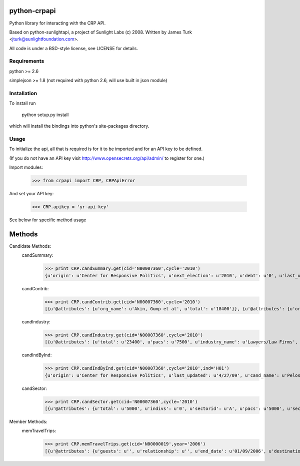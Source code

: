 ==================
python-crpapi
==================

Python library for interacting with the CRP API.

Based on python-sunlightapi, a project of Sunlight Labs (c) 2008.  
Written by James Turk <jturk@sunlightfoundation.com>.

All code is under a BSD-style license, see LICENSE for details.


Requirements
============

python >= 2.6

simplejson >= 1.8 (not required with python 2.6, will use built in json module)


Installation
============
To install run

    python setup.py install

which will install the bindings into python's site-packages directory.

Usage
=====

To initialize the api, all that is required is for it to be imported and for an
API key to be defined.

(If you do not have an API key visit http://www.opensecrets.org/api/admin/ to
register for one.)

Import modules:
    
    >>> from crpapi import CRP, CRPApiError
    
And set your API key:
    
    >>> CRP.apikey = 'yr-api-key'

See below for specific method usage
	
=======
Methods
=======
Candidate Methods:
	candSummary:
		>>> print CRP.candSummary.get(cid='N00007360',cycle='2010')
		{u'origin': u'Center for Responsive Politics', u'next_election': u'2010', u'debt': u'0', u'last_updated': u'03/31/2009', u'cand_name': u'Pelosi, Nancy', u'cid': u'N00007360', u'spent': u'471725', u'chamber': u'H', u'state': u'CA', u'first_elected': u'1987', u'source': u'http://www.opensecrets.org/politicians/summary.php?cid=N00007360&cycle=2010', u'party': u'D', u'total': u'377304', u'cash_on_hand': u'221291', u'cycle': u'2010'}
		
	candContrib:
		>>> print CRP.candContrib.get(cid='N00007360',cycle='2010')
		[{u'@attributes': {u'org_name': u'Akin, Gump et al', u'total': u'18400'}}, {u'@attributes': {u'org_name': u'American Dental Assn', u'total': u'10000'}}, {u'@attributes': {u'org_name': u'Hercules Holding', u'total': u'10000'}}, {u'@attributes': {u'org_name': u'Intl Brotherhood of Electrical Workers', u'total': u'10000'}}, {u'@attributes': {u'org_name': u'Machinists/Aerospace Workers Union', u'total': u'10000'}}, {u'@attributes': {u'org_name': u'New York Life Insurance', u'total': u'10000'}}, {u'@attributes': {u'org_name': u'Operating Engineers Union', u'total': u'10000'}}, {u'@attributes': {u'org_name': u'Air Line Pilots Assn', u'total': u'5000'}}, {u'@attributes': {u'org_name': u'American Academy of Dermatology Assn', u'total': u'5000'}}, {u'@attributes': {u'org_name': u'American Fedn of St/Cnty/Munic Employees', u'total': u'5000'}}, {u'@attributes': {u'org_name': u'Amgen Inc', u'total': u'5000'}}, {u'@attributes': {u'org_name': u'Dean Foods', u'total': u'5000'}}, {u'@attributes': {u'org_name': u'Marine Engineers Beneficial Assn', u'total': u'5000'}}, {u'@attributes': {u'org_name': u'Metlife Inc', u'total': u'5000'}}, {u'@attributes': {u'org_name': u'National Beer Wholesalers Assn', u'total': u'5000'}}, {u'@attributes': {u'org_name': u'National Venture Capital Assn', u'total': u'5000'}}, {u'@attributes': {u'org_name': u'Natl Cmte to Preserve Social Security', u'total': u'5000'}}, {u'@attributes': {u'org_name': u'Sony Corp', u'total': u'5000'}}, {u'@attributes': {u'org_name': u'Transport Workers Union', u'total': u'5000'}}, {u'@attributes': {u'org_name': u'United Transportation Union', u'total': u'5000'}}]

	candIndustry:
		>>> print CRP.candIndustry.get(cid='N00007360',cycle='2010')
		[{u'@attributes': {u'total': u'23400', u'pacs': u'7500', u'industry_name': u'Lawyers/Law Firms', u'indivs': u'15900'}}, {u'@attributes': {u'total': u'22500', u'pacs': u'22500', u'industry_name': u'Industrial Unions', u'indivs': u'0'}}, {u'@attributes': {u'total': u'22500', u'pacs': u'22500', u'industry_name': u'Transportation Unions', u'indivs': u'0'}}, {u'@attributes': {u'total': u'20000', u'pacs': u'20000', u'industry_name': u'Health Professionals', u'indivs': u'0'}}, {u'@attributes': {u'total': u'15000', u'pacs': u'15000', u'industry_name': u'Insurance', u'indivs': u'0'}}, {u'@attributes': {u'total': u'13500', u'pacs': u'13500', u'industry_name': u'Building Trade Unions', u'indivs': u'0'}}, {u'@attributes': {u'total': u'10800', u'pacs': u'0', u'industry_name': u'Lobbyists', u'indivs': u'10800'}}, {u'@attributes': {u'total': u'10000', u'pacs': u'10000', u'industry_name': u'Hospitals/Nursing Homes', u'indivs': u'0'}}, {u'@attributes': {u'total': u'8000', u'pacs': u'8000', u'industry_name': u'TV/Movies/Music', u'indivs': u'0'}}, {u'@attributes': {u'total': u'7500', u'pacs': u'7500', u'industry_name': u'Securities & Investment', u'indivs': u'0'}}, {u'@attributes': {u'total': u'7000', u'pacs': u'7000', u'industry_name': u'Public Sector Unions', u'indivs': u'0'}}, {u'@attributes': {u'total': u'5000', u'pacs': u'5000', u'industry_name': u'Misc Issues', u'indivs': u'0'}}, {u'@attributes': {u'total': u'5000', u'pacs': u'5000', u'industry_name': u'Telecom Services & Equipment', u'indivs': u'0'}}, {u'@attributes': {u'total': u'5000', u'pacs': u'5000', u'industry_name': u'Dairy', u'indivs': u'0'}}, {u'@attributes': {u'total': u'5000', u'pacs': u'5000', u'industry_name': u'Pharmaceuticals/Health Products', u'indivs': u'0'}}, {u'@attributes': {u'total': u'5000', u'pacs': u'5000', u'industry_name': u'Beer, Wine & Liquor', u'indivs': u'0'}}, {u'@attributes': {u'total': u'3500', u'pacs': u'3500', u'industry_name': u'Real Estate', u'indivs': u'0'}}, {u'@attributes': {u'total': u'2500', u'pacs': u'2500', u'industry_name': u'Accountants', u'indivs': u'0'}}, {u'@attributes': {u'total': u'2500', u'pacs': u'2500', u'industry_name': u'Electric Utilities', u'indivs': u'0'}}, {u'@attributes': {u'total': u'2500', u'pacs': u'2500', u'industry_name': u'Construction Services', u'indivs': u'0'}}, {u'@attributes': {u'total': u'2500', u'pacs': u'2500', u'industry_name': u'Retail Sales', u'indivs': u'0'}}, {u'@attributes': {u'total': u'2500', u'pacs': u'2500', u'industry_name': u'Railroads', u'indivs': u'0'}}, {u'@attributes': {u'total': u'2500', u'pacs': u'2500', u'industry_name': u'Food & Beverage', u'indivs': u'0'}}, {u'@attributes': {u'total': u'2500', u'pacs': u'0', u'industry_name': u'Misc Business', u'indivs': u'2500'}}, {u'@attributes': {u'total': u'1000', u'pacs': u'0', u'industry_name': u'Business Services', u'indivs': u'1000'}}, {u'@attributes': {u'total': u'1000', u'pacs': u'1000', u'industry_name': u'Misc Defense', u'indivs': u'0'}}, {u'@attributes': {u'total': u'500', u'pacs': u'0', u'industry_name': u'Automotive', u'indivs': u'500'}}, {u'@attributes': {u'total': u'500', u'pacs': u'500', u'industry_name': u'Environment', u'indivs': u'0'}}]

	candIndByInd:
		>>> print CRP.candIndByInd.get(cid='N00007360',cycle='2010',ind='H01')
		{u'origin': u'Center for Responsive Politics', u'last_updated': u'4/27/09', u'cand_name': u'Pelosi, Nancy', u'cid': u'N00007360', u'industry': u'Health Professionals', u'pacs': u'20000', u'rank': u'0', u'indivs': u'0', u'chamber': u'H', u'state': u'California', u'source': u'http://www.opensecrets.org/industries/recips.php?Ind=H01&cycle=2010&recipdetail=H&Mem=Y&sortorder=U', u'party': u'D', u'total': u'20000', u'cycle': u'2010'}

	candSector:
		>>> print CRP.candSector.get(cid='N00007360',cycle='2010')
		[{u'@attributes': {u'total': u'5000', u'indivs': u'0', u'sectorid': u'A', u'pacs': u'5000', u'sector_name': u'Agribusiness'}}, {u'@attributes': {u'total': u'13000', u'indivs': u'0', u'sectorid': u'B', u'pacs': u'13000', u'sector_name': u'Communic/Electronics'}}, {u'@attributes': {u'total': u'2500', u'indivs': u'0', u'sectorid': u'C', u'pacs': u'2500', u'sector_name': u'Construction'}}, {u'@attributes': {u'total': u'1000', u'indivs': u'0', u'sectorid': u'D', u'pacs': u'1000', u'sector_name': u'Defense'}}, {u'@attributes': {u'total': u'2500', u'indivs': u'0', u'sectorid': u'E', u'pacs': u'2500', u'sector_name': u'Energy/Nat Resource'}}, {u'@attributes': {u'total': u'28500', u'indivs': u'0', u'sectorid': u'F', u'pacs': u'28500', u'sector_name': u'Finance/Insur/RealEst'}}, {u'@attributes': {u'total': u'35000', u'indivs': u'0', u'sectorid': u'H', u'pacs': u'35000', u'sector_name': u'Health'}}, {u'@attributes': {u'total': u'34200', u'indivs': u'26700', u'sectorid': u'K', u'pacs': u'7500', u'sector_name': u'Lawyers & Lobbyists'}}, {u'@attributes': {u'total': u'3000', u'indivs': u'500', u'sectorid': u'M', u'pacs': u'2500', u'sector_name': u'Transportation'}}, {u'@attributes': {u'total': u'13500', u'indivs': u'3500', u'sectorid': u'N', u'pacs': u'10000', u'sector_name': u'Misc Business'}}, {u'@attributes': {u'total': u'65500', u'indivs': u'0', u'sectorid': u'P', u'pacs': u'65500', u'sector_name': u'Labor'}}, {u'@attributes': {u'total': u'5500', u'indivs': u'0', u'sectorid': u'Q', u'pacs': u'5500', u'sector_name': u'Ideology/Single-Issue'}}]

Member Methods:
	memTravelTrips:
		>>> print CRP.memTravelTrips.get(cid='N00000019',year='2006')
		[{u'@attributes': {u'guests': u'', u'relationship': u'', u'end_date': u'01/09/2006', u'destination': u'Israel', u'cost': u'4049.70', u'purpose': u'To observe security procedures and attend briefings.', u'traveler': u'Tamera S. Luzzatto', u'start_date': u'01/02/2006', u'sponsor': u'Jewish Community Relations Cncl/NY'}}, {u'@attributes': {u'guests': u'', u'relationship': u'', u'end_date': u'02/25/2006', u'destination': u'New York City, New York', u'cost': u'375.54', u'purpose': u'Strategic planning meetings, constituent meetings', u'traveler': u'Melissa Ho', u'start_date': u'02/23/2006', u'sponsor': u'Stone Barns Center for Food & Agricul'}}, {u'@attributes': {u'guests': u'', u'relationship': u'', u'end_date': u'04/11/2006', u'destination': u'New York, New York', u'cost': u'420.00', u'purpose': u'Participate in Congressional delegation to the United Nations', u'traveler': u'Amitabh Desai', u'start_date': u'04/07/2006', u'sponsor': u'Humpty Dumpty Institute'}}, {u'@attributes': {u'guests': u'', u'relationship': u'', u'end_date': u'04/20/2006', u'destination': u'Boston, Massachusetts', u'cost': u'759.77', u'purpose': u'Met with leaders of the Kennedy School of Government and give guest lectures at their Institute of Politics', u'traveler': u'Tamera S. Luzzatto', u'start_date': u'04/19/2006', u'sponsor': u'Institute of Politics at Harvard Univers'}}, {u'@attributes': {u'guests': u'', u'relationship': u'', u'end_date': u'06/12/2006', u'destination': u'Binghamton, New York', u'cost': u'526.00', u'purpose': u"Staff Senator Clinton's participation in ribbon-cutting ceremony of new Lockheed Martin facility generating jobs in New York.", u'traveler': u'Tamera S. Luzzatto', u'start_date': u'06/12/2006', u'sponsor': u'Lockheed Martin'}}, {u'@attributes': {u'guests': u'', u'relationship': u'', u'end_date': u'06/12/2006', u'destination': u'Binghamton, New York', u'cost': u'526.00', u'purpose': u"Staff Senator Clinton's participation in ribbon-cutting ceremony of new Lockheed Martin facility generating jobs in New York.", u'traveler': u'Andrew Shapiro', u'start_date': u'06/12/2006', u'sponsor': u'Lockheed Martin'}}, {u'@attributes': {u'guests': u'', u'relationship': u'', u'end_date': u'06/12/2006', u'destination': u'Dulles, Virginia', u'cost': u'385.00', u'purpose': u'Speaking engagement/Announcement', u'traveler': u'Hillary Rodham Clinton', u'start_date': u'06/12/2006', u'sponsor': u'Lockheed Martin'}}, {u'@attributes': {u'guests': u'', u'relationship': u'', u'end_date': u'06/12/2006', u'destination': u'Dulles, Virginia', u'cost': u'385.00', u'purpose': u'Speaking engagement/Announcement', u'traveler': u'Huma Abedin', u'start_date': u'06/12/2006', u'sponsor': u'Lockheed Martin'}}, {u'@attributes': {u'guests': u'', u'relationship': u'', u'end_date': u'06/25/2006', u'destination': u'Long Beach, California', u'cost': u'1278.39', u'purpose': u'Attend Annual Conference of the Society for the Psychological Study of Social Issues', u'traveler': u'Gregory M. Walton', u'start_date': u'06/22/2006', u'sponsor': u'Multiple Sponsors'}}, {u'@attributes': {u'guests': u'', u'relationship': u'', u'end_date': u'07/24/2006', u'destination': u'Denver, Colorado', u'cost': u'1868.35', u'purpose': u"In conjunction with the Senator's keynote speech at the DLC convention", u'traveler': u'Tamera S. Luzzatto', u'start_date': u'07/22/2006', u'sponsor': u'Democratic Leadership Council'}}, {u'@attributes': {u'guests': u'', u'relationship': u'', u'end_date': u'07/24/2006', u'destination': u'Denver, Colorado', u'cost': u'1846.15', u'purpose': u"In conjunction with the Senator's keynote speech at the DLC convention", u'traveler': u'Laurie Rubiner', u'start_date': u'07/22/2006', u'sponsor': u'Democratic Leadership Council'}}, {u'@attributes': {u'guests': u'', u'relationship': u'', u'end_date': u'07/24/2006', u'destination': u'Denver, Colorado', u'cost': u'1133.00', u'purpose': u"In conjunction with the Senator's keynote speech at the DLC Convention", u'traveler': u'Huma Abedin', u'start_date': u'07/23/2006', u'sponsor': u'Democratic Leadership Council'}}, {u'@attributes': {u'guests': u'', u'relationship': u'', u'end_date': u'07/24/2006', u'destination': u'Denver, Colorado', u'cost': u'1133.00', u'purpose': u'Keynote speech at the DLC Convention', u'traveler': u'Hillary Rodham Clinton', u'start_date': u'07/23/2006', u'sponsor': u'Democratic Leadership Council'}}, {u'@attributes': {u'guests': u'', u'relationship': u'', u'end_date': u'07/31/2006', u'destination': u'Buffalo, New York', u'cost': u'670.00', u'purpose': u'To staff Senator Clinton at &quot;Upstate New York Biotech Day,&quot; an event co-hosted by New Jobs for New York and Pfizer, where Sen. Clinton was a moderator and participant in panels.', u'traveler': u'Lorraine Voles', u'start_date': u'07/31/2006', u'sponsor': u'Pfizer Inc'}}, {u'@attributes': {u'guests': u'', u'relationship': u'', u'end_date': u'08/31/2006', u'destination': u'Germany', u'cost': u'2075.00', u'purpose': u'To participate in the Young Leader Conference hosted by American', u'traveler': u'Laurie Rubiner', u'start_date': u'08/25/2006', u'sponsor': u'American Council on Germany'}}, {u'@attributes': {u'guests': u'', u'relationship': u'', u'end_date': u'09/17/2006', u'destination': u'Montebello, New York', u'cost': u'188.61', u'purpose': u'Speech to members of Montebello Jewish Center congregation', u'traveler': u'Andrew Shapiro', u'start_date': u'09/16/2006', u'sponsor': u'Montebello Jewish Center'}}, {u'@attributes': {u'guests': u'', u'relationship': u'', u'end_date': u'09/21/2006', u'destination': u'New York, New York', u'cost': u'475.00', u'purpose': u'Speech and panel discussion', u'traveler': u'Huma Abedin', u'start_date': u'09/21/2006', u'sponsor': u'William J Clinton Foundation'}}, {u'@attributes': {u'guests': u'', u'relationship': u'', u'end_date': u'09/21/2006', u'destination': u'New York, New York', u'cost': u'900.00', u'purpose': u'Speech and panel discussion', u'traveler': u'Hillary Rodham Clinton', u'start_date': u'09/21/2006', u'sponsor': u'William J Clinton Foundation'}}, {u'@attributes': {u'guests': u'', u'relationship': u'', u'end_date': u'10/27/2006', u'destination': u'Durham, North Carolina', u'cost': u'700.60', u'purpose': u'To present at and attend the Duke Environmental Law and Policy Forum', u'traveler': u'Ann Gavaghan', u'start_date': u'10/26/2006', u'sponsor': u'Multiple Sponsors'}}, {u'@attributes': {u'guests': u'', u'relationship': u'', u'end_date': u'', u'destination': u'New York, New York', u'cost': u'376.59', u'purpose': u'To speak at a conference to university presidents about upstate issues and economic development.', u'traveler': u'Kris M. Balderston', u'start_date': u'11/30/2006', u'sponsor': u'Commission on Indpt Colleges & Univs'}}, {u'@attributes': {u'guests': u'', u'relationship': u'', u'end_date': u'12/18/2006', u'destination': u'New York, New York', u'cost': u'526.80', u'purpose': u'Hedge Fund site visits - to discuss policy and regulation issues with hedge fund professionals', u'traveler': u'Joshua Williams', u'start_date': u'12/18/2006', u'sponsor': u'Managed Funds Assn'}}, {u'@attributes': {u'guests': u'', u'relationship': u'', u'end_date': u'01/01/2006', u'destination': u'Charleston, South Carolina', u'cost': u'380.00', u'purpose': u'Speaking engagement and seminars', u'traveler': u'Huma Abedin', u'start_date': u'12/30/2005', u'sponsor': u'Renaissance Weekend'}}, {u'@attributes': {u'guests': u'', u'relationship': u'', u'end_date': u'01/01/2006', u'destination': u'Charleston, South Carolina', u'cost': u'380.00', u'purpose': u'Speaking engagement and seminars', u'traveler': u'Hillary Rodham Clinton', u'start_date': u'12/30/2005', u'sponsor': u'Renaissance Weekend'}}]